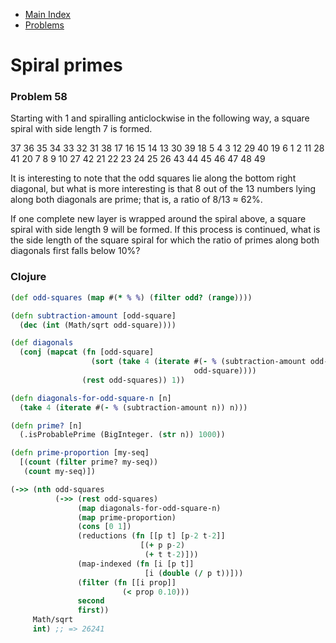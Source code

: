 + [[../index.org][Main Index]]
+ [[./index.org][Problems]]

* Spiral primes
*** Problem 58
Starting with 1 and spiralling anticlockwise in the following way, a square
spiral with side length 7 is formed.

37 36 35 34 33 32 31
38 17 16 15 14 13 30
39 18  5  4  3 12 29
40 19  6  1  2 11 28
41 20  7  8  9 10 27
42 21 22 23 24 25 26
43 44 45 46 47 48 49

It is interesting to note that the odd squares lie along the bottom right
diagonal, but what is more interesting is that 8 out of the 13 numbers lying
along both diagonals are prime; that is, a ratio of 8/13 ≈ 62%.

If one complete new layer is wrapped around the spiral above, a square spiral
with side length 9 will be formed. If this process is continued, what is the
side length of the square spiral for which the ratio of primes along both
diagonals first falls below 10%?

*** Clojure
#+BEGIN_SRC clojure
  (def odd-squares (map #(* % %) (filter odd? (range))))

  (defn subtraction-amount [odd-square]
    (dec (int (Math/sqrt odd-square))))

  (def diagonals
    (conj (mapcat (fn [odd-square]
                    (sort (take 4 (iterate #(- % (subtraction-amount odd-square))
                                           odd-square))))
                  (rest odd-squares)) 1))

  (defn diagonals-for-odd-square-n [n]
    (take 4 (iterate #(- % (subtraction-amount n)) n)))

  (defn prime? [n]
    (.isProbablePrime (BigInteger. (str n)) 1000))

  (defn prime-proportion [my-seq]
    [(count (filter prime? my-seq))
     (count my-seq)])

  (->> (nth odd-squares
            (->> (rest odd-squares)
                 (map diagonals-for-odd-square-n)
                 (map prime-proportion)
                 (cons [0 1])
                 (reductions (fn [[p t] [p-2 t-2]]
                               [(+ p p-2)
                                (+ t t-2)]))
                 (map-indexed (fn [i [p t]]
                                [i (double (/ p t))]))
                 (filter (fn [[i prop]]
                           (< prop 0.10)))
                 second
                 first))
       Math/sqrt
       int) ;; => 26241
#+END_SRC
